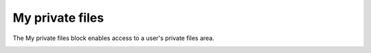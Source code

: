 .. _my_private_files:

My private files 
==================
The My private files block enables access to a user's private files area.

.. image:: _images/my_privatefiles_block.png

